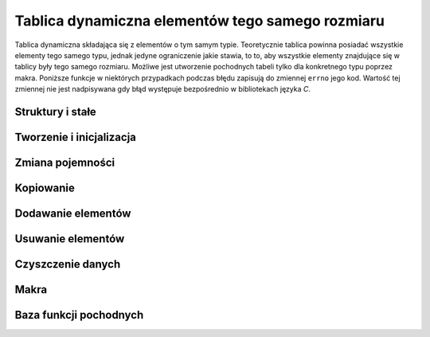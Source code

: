 
Tablica dynamiczna elementów tego samego rozmiaru
=========================================================

Tablica dynamiczna składająca się z elementów o tym samym typie.
Teoretycznie tablica powinna posiadać wszystkie elementy tego samego typu, jednak jedyne ograniczenie jakie
stawia, to to, aby wszystkie elementy znajdujące się w tablicy były tego samego rozmiaru.
Możliwe jest utworzenie pochodnych tabeli tylko dla konkretnego typu poprzez makra.
Poniższe funkcje w niektórych przypadkach podczas błędu zapisują do zmiennej ``errno`` jego kod.
Wartość tej zmiennej nie jest nadpisywana gdy błąd występuje bezpośrednio w bibliotekach języka *C*.

Struktury i stałe
---------------------------------------------------------

.. c:type:: MS_ARRAY

    Struktura tablicy dynamicznej do której odwołują się wszystkie funkcje w module.
    Każde wywołanie funkcji tworzącej tablicę musi być zakończone wywołaniem funkcji zwalniającej
    zasoby przydzielone dla obiektu, aby zapobiec wyciekom pamięci.
    Dzieje się tak głównie dlatego, że dla pola :c:member:`MS_ARRAY.Items`, które w przypadku błędu
    powinno mieć zawsze wartość *NULL*, przydzielana jest dynamicznie pamięć podczas tworzenia tablicy,
    lub zmiany jej pojemności w przypadku przekroczenia aktualnej.
    Szczegóły na temat struktury znajdują się w opisach poszczególnych pól.

    Wartości domyślne pól struktury ustawiane podczas tworzenia tablicy:

    ===================== ==========================================
    Pole                  Wartość domyślna
    ===================== ==========================================
    Capacity              parametr
    ItemSize              parametr
    Length                0
    Factor                2.f
    Destroy               automatycznie
    Items                 wskaźnik
    Increator             :c:member:`MSS_ARRAYFUNCTIONS.IncMultiply`
    ===================== ==========================================

    .. c:member:: size_t Capacity

        Pojemność tablicy.
        Po przekroczeniu lub wyrównaniu ilości elementów z tą wartością, podczas dodawania elementu,
        następuje przydzielenie większej ilości miejsca w tablicy dla nowych elementów, o wartości obliczanej
        zgodnie z ustawioną funkcją *inkreatora*.
        Wartość ta nie powinna być zmieniana samodzielnie, gdyż może to prowadzić do błędów naruszenia ochrony pamięci
        podczas dodawania elementów oraz w czasie kopiowania tablicy.

        .. highlight:: c

        Przykład automatycznej zmiany pojemności::

            int list[] = { 0, 1, 2 };
            MS_ARRAY array = ms_array_mreturn( sizeof(int), 2 );

            array.Factor = 2.f;
            array.Increator = MSC_ArrayFunctions.IncAdd;

            ms_array_mpush( &array, &list[0] );
            ms_array_mpush( &array, &list[1] );
            printf( "L:%d -> C:%d\n", array.Length, array.Capacity );
            ms_array_mpush( &array, &list[2] );
            printf( "L:%d -> C:%d\n", array.Length, array.Capacity );

            ms_array_free( &array );

    .. c:member:: size_t ItemSize

        Rozmiar pojedynczego elementu.
        Dodawanie elementu przez wskaźnik opiera się na założeniu że każdy element musi mieć taki sam rozmiar.
        Generalnie tablica taka jest tablicą zawierającą elementy tego samego typu.
        Wartość ta nie powinna być zmieniana samodzielnie, gdyż może to prowadzić do błędów naruszenia ochrony pamięci
        nie tylko podczas dodawania czy usuwania poszczególnych elementów, ale również podczas kopiowania tablicy.

    .. c:member:: size_t Length

        Ilość elementów w tablicy.
        Wartość ta reprezentuje aktualną długość tablicy i jest porównywana z pojemnością podczas dodawania elementów.
        Jej zmniejszenie spowoduje obcięcie ilości elementów od końca, zwiększenie zaś zebranie śmieci.
        Ustawienie długości tablicy poza pojemność może prowadzić do błędów naruszenia ochrony pamięci.
        Technika samodzielnej zmiany długości może być przydatna podczas przydzielenia pamięci na elementy przechowywane
        bezpośrednio w tablicy.

        .. highlight:: c

        Przykład samodzielnej zmiany długości::

            struct SAMPLE {
                int x, y, z;
            };

            struct SAMPLE *ptr;
            size_t iter;
            MS_ARRAY array = ms_array_mreturn( sizeof(struct SAMPLE), 4 );

            array.Length = 4;
            ptr = (struct SAMPLE*)array.Items;

            for( iter = 0; iter < array.Length; ++iter )
                ptr[iter].x = iter,
                ptr[iter].y = iter + 1,
                ptr[iter].z = iter + 2;
            
            for( iter = 0; iter < array.Length; ++iter )
                printf( "x:%d -> y:%d -> z:%d\n", ptr[iter].x, ptr[iter].y, ptr[iter].z );

            ms_array_free( &array );

    .. c:member:: float Factor

        Mnożnik kontrolujący powiększenie pojemności tablicy.
        Zastosowanie mnożnika jak i również przyjmowane przez niego wartości, są uzależnione od aktualnie
        ustawionej funkcji zwiększającej pojemność tablicy, do której wartość ta jest zawsze przekazywana.
        Ustawienie złej wartości może spowodować złe obliczenia nowej pojemności.
        Zastosowania mnożnika można znaleźć w opisach pól struktury :c:type:`MSS_ARRAYFUNCTIONS`.

        .. highlight:: c

        Przykład używania mnożnika::

            int list[] = { 0, 1, 2, 4 };
            MS_ARRAY array = ms_array_mreturn( sizeof(int), 1 );

            /* funkcja potęgowa */
            array.Factor = 1.1f;
            array.Increator = MSC_ArrayFunctions.IncPower;

            ms_array_mpush( &array, &list[0] );
            /* tutaj zadziała, 1^1.1 to dalej 1
               L == P, więc do pojemności dodawana jest wartość 1 */
            ms_array_mpush( &array, &list[1] );
            printf( "L:%d -> C:%d\n", array.Length, array.Capacity );

            array.Factor = 5.8f;
            /* tutaj zadziała, 2^5.8 to ~55.72, zaokrąglanie w dół, 55 */
            ms_array_mpush( &array, &list[2] );
            printf( "L:%d -> C:%d\n", array.Length, array.Capacity );

            ms_array_free( &array );

    .. c:member:: bool Destroy

        Informacja o tym, czy wszystko ma zostać zniszczone, wykorzystywana tylko i wyłącznie w funkcji
        :c:func:`ms_array_free` odpowiedzialnej za zwalnianie przydzielonych zasobów przeznaczonych na tablicę.
        Wartość ustawiana jest na ``TRUE`` tylko i wyłącznie w funkcjach zwracających wskaźnik do nowej tablicy.
        O ile wszystko to dzieje się automatycznie, o tyle samodzielna zmiana tej wartości może prowadzić
        zarówno do ochrony naruszenia jak i wycieków pamięci.

    .. c:member:: void** Items

        Elementy tablicy.
        W zależności od implementacji pochodnej struktury tablicy i wartościami przechowywanymi w niej, przed
        pobraniem elementu należy rzutować go do odpowiedniego typu.
        Pojedynczy element można szybko pobrać za pomocą jednego z wbudowanych makr, :c:macro:`ms_array_mget`
        lub :c:macro:`ms_array_mgetl`.
        W przypadku większej liczby elementów lub nawet całego zbioru, warto przypisać wszystkie do osobnej
        zmiennej, iterując po niej w pętli.

        .. highlight:: c

        Dwie techniki prostego pobierania zmiennych z tablicy::

            int list[] = { 0, 1, 2, 3, 4, 5, 6, 7, 8, 9 };
            int *elem;
            size_t iter;
            MS_ARRAY array = ms_array_mreturn( sizeof(int), 10 );

            /* dodaj wartości */
            ms_array_tpush( &array, list, 10 );

            /* pierwszy sposób */
            elem = (int*)array.Items;
            for( iter = 0; iter < array.Length; ++iter )
                printf( "%d ", elem[iter] );

            fputs( "\n", stdout );

            /* drugi sposób - spowoduje zmianę pierwszego elementu tablicy */
            for( iter = 0; iter < array.Length; ++iter )
                *elem = ms_array_mgetl( array, int, iter ),
                printf( "%d ", *elem );

    .. c:member:: size_t Increator(size_t capacity, float factor)

        Funkcja zwiększająca pojemność tablicy, używana podczas przydzielania pamięci dla jej nowych elementów.
        Różne funkcje dają różne wyniki. Dzięki temu polu można przypisać własną funkcję obliczającą nową ilość
        potrzebnej pamięci. Zwracaną wartość można modyfikować, zmieniając zawartość pola :c:member:`MS_ARRAY.Factor`.
        Wszystkie wskaźniki wbudowanych funkcji inkreatora znajdują się w stałej :c:data:`MSC_ArrayFunctions`,
        rozpoczynają się od przedrostka *Inc* oraz zawsze zaokrąglają wynik w dół.

        Zestawienie wbudowanych funkcji inkreatora i ich wyniki przy takich samych parametrach:

        ===================== =========== =========== ============
        Funkcja inkreatora    Pojemność   Mnożnik     Wynik
        ===================== =========== =========== ============
        IncAdd                3           4.5         7
        IncMultiply           3           4.5         13
        IncPower              3           4.5         140
        ===================== =========== =========== ============

        :param size_t capacity: Aktualna pojemność tablicy.
        :param float factor: Liczba traktowana jako mnożnik pojemności.
        :return: Nową pojemność tablicy przekazywaną do przydzielenia.
        :rtype: size_t

.. c:type:: MSS_ARRAYFUNCTIONS

    Struktura zawiera pola posiadające wskaźniki do wbudowanych funkcji modułu.
    Aktualnie wszystkie funkcje wykorzystywane są tylko do powiększania pojemności tablicy.
    Zmienna ``factor`` w argumentach funkcji może być zarówno dodatnia jak i ujemna, jednak wynik
    końcowy teoretycznie nie może być mniejszy niż wprowadzony do funkcji w zmiennej ``capacity``.
    W praktyce jednak, w przypadku gdy wynik końcowy będzie mniejszy, nowa pojemność tablicy zostanie
    ustawiona jako ``capacity + 1``. Wszystkie funkcje wbudowane pozwalające zwiększyć pojemność
    tablicy, zaokrąglają zwracany wynik zawsze w dół.

    .. c:member:: size_t IncMultiply(size_t capacity, float factor)

        Modyfikuje wartość zmiennej ``capacity``, mnożąc ją ze zmienną ``factor``.

        :param size_t capacity: Aktualna pojemność tablicy.
        :param float factor: Dodatkowy współczynnik do obliczeń.
        :return: Nową pojemność tablicy przekazywaną do przydzielenia pamięci.
        :rtype: size_t

    .. c:member:: size_t IncAdd(size_t capacity, float factor)

        Modyfikuje wartość zmiennej ``capacity``, dodając do niej wartość zmiennej ``factor``.

        :param size_t capacity: Aktualna pojemność tablicy.
        :param float factor: Liczba o którą pojemność zostanie powiększona.
        :return: Nową pojemność tablicy przekazywaną do przydzielenia pamięci.
        :rtype: size_t

    .. c:member:: size_t IncPower(size_t c, float f)

        Modyfikuje wartość zmiennej ``capacity``, podnosząc ją do potęgi wartości zmiennej ``factor``.

        :param size_t capacity: Aktualna pojemność tablicy, traktowana jako podstawa potęgi.
        :param float factor: Liczba traktowana jako wykładnik potęgi.
        :return: Nową pojemność tablicy przekazywaną do przydzielenia pamięci.
        :rtype: size_t

.. c:var:: MSS_ARRAYFUNCTIONS MSC_ArrayFunctions

    Stała przechowująca wskaźniki do wbudowanych funkcji modułu pozwalających na zmianę pojemności tablicy.
    Funkcję obliczającą nową pojemność tablicy można zmienić, przypisując do pola :c:member:`MS_ARRAY.Increator`
    jedną z funkcji podanych w strukturze rozpoczynających się od przedrostka *Inc*. Wszystkie funkcje opisane
    są w polach struktury :c:type:`MSS_ARRAYFUNCTIONS`.

Tworzenie i inicjalizacja
---------------------------------------------------------

.. c:function:: void* ms_array_alloc( size_t size, size_t capacity )

    Tworzy nową tablicę oraz rezerwuje początkowe miejsce na dane.
    W odróżnieniu od inicjalizacji, funkcja zwraca wskaźnik do utworzonej tablicy.
    W przypadku błędu podczas tworzenia, funkcja zwraca wartość *NULL*.
    Funkcja jako jedna z nielicznych ustawia wartość pola :c:member:`MS_ARRAY.Destroy` na wartość ``TRUE``.
    Przydzieloną pamięć na tablicę zawsze należy zwalniać, co umożliwia funkcja :c:func:`ms_array_free`.

    .. highlight:: c

    Przykład użycia funkcji::

        MS_ARRAY *array = NULL;

        array = ms_array_alloc( sizeof(int), 100 );
        if( array == NULL ) 
            printf( "Wystąpił błąd podczas tworzenia tablicy: %d\n", errno );
        else
            printf( "Zarezerwowano pamięć na %d elementów.\n", array->Capacity );

        ms_array_free( array );
        array = NULL;

    :param size_t size: Rozmiar pojedynczego elementu przechowywanego w tablicy.
    :param size_t capacity: Początkowa ilość zarezerwowanego miejsca na elementy tablicy.
    :return: Wskaźnik do utworzonej tablicy lub *NULL* w przypadku błedu.
    :rtype:  void*

.. c:function:: int ms_array_init( void *aptr, size_t size, size_t capacity )

    Inicjalizuje istniejącą tablicę i rezerwuje początkowe miejsce na dane.
    Funkcja w przypadku wystąpienia błędu zwraca jego kod, w przeciwnym wypadku zwraca wartość `MSEC_OK`.
    Utworzoną w taki sposób tablicę zawsze należy zwalniać, co umożliwia funkcja :c:func:`ms_array_free`.

    .. highlight:: c

    Przykład użycia funkcji::

        MS_ARRAY array;
        int ercode;

        if( (ercode = ms_array_init(&array, sizeof(int), 100)) )
            printf( "Wystąpił bład podczas tworzenia tablicy o kodzie: %d\n", errno );
        else
            printf( "Zarezerwowano pamięć na %d elementów.\n", array->Capacity );

        ms_array_free( &array );
        array = NULL;

    :param void* aptr: Wskaźnik do zadeklarowanej wcześniej tablicy.
    :param size_t size: Rozmiar pojedynczego elementu przechowywanego w tablicy.
    :param size_t capacity: Początkowa ilość zarezerwowanego miejsca na elementy tablicy.
    :return: Kod błędu lub wartość ``MSEC_OK``.
    :rtype: int

.. mreturn -> memory return
.. c:function:: MS_ARRAY ms_array_mreturn( size_t size, size_t capacity )

    Tworzy tablicę lokalną oraz rezerwuje początkowe miejsce na dane.
    Odmiana tej funkcji pozwala na ustawienie rozmiaru pojedynczego elementu.
    Zaraz po utworzeniu warto sprawdzić, czy pole :c:member:`MS_ARRAY.Items`, nie jest równe *NULL*.
    Utworzona w ten sposób tablica nadal wymaga zwolnienia pamięci poprzez wywołanie funkcji
    :c:func:`ms_array_free`.

    .. highlight:: c

    Przykład użycia funkcji::

        MS_ARRAY array = ms_array_mreturn( sizeof(int), 100 );
        
        if( array.Items == NULL )
            printf( "Wystąpił błąd podczas tworzenia tablicy: %d\n", errno );
        else
            printf( "Zarezerwowano pamięć na %d elementów.\n", array->Capacity );

        ms_array_free( &array );

    :param size_t size: Rozmiar pojedynczego elementu przechowywanego w tablicy.
    :param size_t capacity: Początkowa ilość zarezerwowanego miejsca na elementy tablicy.
    :return: Utworzoną tablicę lokalną.
    :rtype: MS_ARRAY

Zmiana pojemności
---------------------------------------------------------

.. c:function:: int ms_array_realloc( void* aptr, size_t capacity )

    Zmniejsza lub zwiększa pojemność tablicy.
    Funkcja posiada dwa tryby działania - zwiększanie automatyczne lub zmiana pojemności do konkretnej wartości.
    Automatyczne zwiększanie można uzyskać poprzez podanie w miejsce zmiennej ``capacity`` wartości 0.
    W takim przypadku do obliczania nowej pojemności używany jest *inkreator* zdefiniowany w tablicy.
    Gdy tablica nie posiada przypisanego *inkreatora*, funkcja zwróci błąd o kodzie ``MSEC_INVALID_ARGUMENT``.
    Wyjście *inkreatora* jest sprawdzane i w przypadku gdy wartość jest mniejsza lub równa ilości elementów,
    do aktualnej pojemności dodawana jest wartość 1.
    Drugi tryb zaczyna działać gdy w miejsce zmiennej ``capacity`` podana zostanie liczba inna niż 0.
    W przypadku gdy liczba ta jest mniejsza niż wartość pola :c:member:`MS_ARRAY.Length`, zwracany jest błąd
    o kodzie ``MSEC_DATA_OVERFLOW``. Tak więc pojemność w tym trybie może być zwiększana lub zmniejszana,
    jedynym ograniczeniem jest to, że musi być większa lub równa ilości elementów w tablicy.

    .. highlight:: c

    Przykład użycia funkcji::

        MS_ARRAY array = ms_array_mreturn( sizeof(int), 3 );
        int ercode;
        
        array.Increator = MSC_ArrayFunctions.IncPower;
        array.Factor = 2.57f;

        /* 3^2.5 = ~16.83 co daje po zaokrągleniu 16 */
        if( (ercode = ms_array_realloc(&array, 0)) )
            printf( "Wystąpił błąd podczas zmiany pojemności tablicy: %d\n", ercode );
        printf( "Nowa pojemność tablicy: %d\n", array.Capacity );

        /* zmiana pojemności tablicy do podanej wartości */
        if( (ercode = ms_array_realloc(&array, 30)) )
            printf( "Wystąpił bład podczas zmiany pojemności tablicy: %d\n", ercode );
        printf( "Nowa pojemność tablicy: %d\n", array.Capacity );

        /* spodziewany błąd, brak inkreatora */
        array.Increator = NULL;
        if( (ercode = ms_array_realloc(&array, 0)) == MSEC_INVALID_ARGUMENT )
            printf( "Tablica nie ma przypisanego inkreatora!\n" );

        ms_array_free( &array );

    :param void* aptr: Wskaźnik tablicy przeznaczonej do zmiany pojemności.
    :param size_t capacity: Nowa pojemność tablicy lub 0 w przypadku przydziału automatycznego.
    :return: Kod błędu lub wartość ``MSEC_OK``.
    :rtype: int

.. c:function:: int ms_array_min_realloc( void* aptr, size_t min )

    Zwiększa pojemność tablicy do co najmniej podanej wartości w parametrze ``min``.
    Podanie wartości mniejszej niż aktualna pojemność nie kończy się błędem, ale również nie zmienia
    pojemności całej tablicy, ponieważ wartość minimalna została już osiągnięta.
    Funkcja wywołuje *inkreatora* dopóty, dopóki wartość przez niego zwracana nie będzie większa lub
    równa wartości pola :c:member:`MS_ARRAY.Capacity`. W przypadku gdy pole *inkreatora* będzie równe
    wartości *NULL*, jako nowa pojemność przyjęta zostanie wartość minimalna, podana w parametrze ``min``.
    Funkcja szczególnie przydatna w trakcie wstawiania tablic, gdzie za jednym razem przydzielana jest
    odpowiednia ilość pamięci, pozwalająca na dodanie wszystkich elementów.

    .. highlight:: c

    Przykład użycia funkcji::

        MS_ARRAY array = ms_array_mreturn( sizeof(int), 2 );
        int ercode;

        array.Factor = 1.5f;
        array.Increator = MSC_ArrayFunctions.IncPower;

        /* 3^1.5 ~= 5, 5^1.5 ~= 11, 11^1.5 ~= 36 -> STOP
           wartość minimalna (20) została osiągnięta */
        if( (ercode = ms_array_min_realloc(&array, 20)) )
            printf( "Wystąpił bład podczas zmiany pojemności tablicy: %d\n", ercode );
        printf( "Nowa pojemność tablicy: %d\n", array.Capacity );

        // dokładne zwiększanie, powinna być osiągnięta tylko wartość minimalna
        array.Increator = NULL;
        if( (ercode = ms_array_min_realloc(&array, 256)) )
            printf( "Wystąpił bład podczas zmiany pojemności tablicy: %d\n", ercode );
        printf( "Nowa pojemność tablicy: %d\n", array.Capacity );

        ms_array_free( &array );

    :param void* aptr: Wskaźnik tablicy przeznaczonej do zmiany pojemności.
    :param size_t min: Minimalna wartość do której zwiększona zostanie pojemność tablicy.
    :return: Kod błędu lub wartość ``MSEC_OK``.
    :rtype: int

Kopiowanie
---------------------------------------------------------

.. c:function:: int ms_array_copy( void* asrc, void* adst )

    Kopiuje całą tablicę do drugiej tablicy.
    Druga tablica musi istnieć i nie może być zaincjalizowana.
    W przypadku gdy do parametru ``adst`` podany zostanie wskaźnik zawierający już istniejącą tablicę,
    wszystkie dane zostaną nadpisane, co może się wiązać z wyciekiem pamięci.
    Dlatego przed przekazaniem istniejącej i utworzonej lub zainicjalizowanej wcześniej tablicy do parametru
    ``adst``, należy ją wyczyścić używając funkcji :c:func:`ms_array_clean`.
    Funkcja nie może sama czyścić tablicy, gdyż podanie zadeklarowanej tablicy może skończyć się naruszeniem
    ochrony pamięci w przypadku gdy jej zawartość nie zostanie wyzerowana.
    Należy również brać pod uwagę to, iż samo zerowanie nie urchoni całkowicie przed błędem naruszenia
    ochrony pamięci, gdyż w niektórych przypadkach wartość *NULL* nie zawsze posiada wszystkie bity równe 0.
    W przypadku gdy elementy są wskaźnikami do struktur lub innych danych, dane te nie są kopiowane.
    Pamięć po tablicy do której dane będą kopiowane należy zwolnić funkcją :c:func:`ms_array_free`.

    .. highlight:: c

    Przykład użycia funkcji::

        MS_ARRAY array1 = ms_array_mreturn( sizeof(int), 20 );
        MS_ARRAY array2 = ms_array_mreturn( sizeof(int), 10 );
        MS_ARRAY array3;
        int ercode;

        if( (ercode = ms_array_copy(&array2, &array3)) )
            printf( "Błąd kopiowania tablicy o kodzie: %d\n", ercode );
        ms_array_clean( &array2 );
        if( (ercode = ms_array_copy(&array1, &array2) )
            printf( "Błąd kopiowania tablicy o kodzie: %d\n", ercode );

        ms_array_free( &array1 );
        ms_array_free( &array2 );
        ms_array_free( &array3 );

    :param void* asrc: Kopiowana tablica.
    :param void* adst: Tablica do której dane będą kopiowane.
    :return: Kod błedu lub wartość ``MSEC_OK``.
    :rtype: int

.. c:function:: void* ms_array_copy_alloc( void* aptr )

    Tworzy nową tablicę i kopiuje do niej dane z tablicy podanej w parametrze.
    W przypadku gdy elementy są wskaźnikami do struktur lub innych danych, dane te nie są kopiowane.
    Funkcja jako jedna z nielicznych ustawia wartość pola :c:member:`MS_ARRAY.Destroy` na wartość ``TRUE``.
    Utworzoną kopię po zakończeniu operacji z nią związanych należy zwolnić funkcją :c:func:`ms_array_free`.

    .. highlight:: c

    Przykład użycia funkcji::

        MS_ARRAY array1 = ms_array_mreturn( sizeof(int), 20 );
        MS_ARRAY *array2;

        if( !(array2 = ms_array_copy_alloc(array1)) )
            printf( "Błąd kopiowania tablicy o kodzie: %d\n", errno );

        ms_array_free( &array1 );
        ms_array_free( array2 );

    :param void* aptr: Kopiowana tablica.
    :return: Utworzoną kopię tablicy podanej w parametrze lub *NULL*.
    :rtype: void*

Dodawanie elementów
---------------------------------------------------------

.. mpush -> memory push
.. c:function:: int ms_array_mpush( void* aptr, void* item )

    Dodaje element przekazany przez wskaźnik na sam koniec tablicy.
    Element jest kopiowany wprost do tablicy z zachowaniem rozmiaru z pola :c:member:`MS_ARRAY.ItemSize`.
    Z tego powodu element przekazany przez referencję lub element na który wskazuje zmienna, musi mieć taki
    sam typ lub taki sam rozmiar jak rozmiar zadeklarowany podczas tworzenia tablicy.
    W przeciwnym wypadku skopiowana zostanie tylko część lub nadmiar danych, co może powodować naruszenie
    ochrony pamięci.

    .. highlight:: c

    Przykład użycia funkcji::

        int list[] = { 0, 1, 2 };
        MS_ARRAY array = ms_array_mreturn( sizeof(int), 3 );
        int *elems;

        ms_array_mpush( &array, &list[0] );
        ms_array_mpush( &array, &list[1] );
        ms_array_mpush( &array, &list[2] );
        
        elems = (int*)array.Items;

        printf( "1:%d => 2:%d => 3:%d\n", elems[0], elems[1], elems[2] );

        ms_array_free( &array );

    :param void* aptr: Wskaźnik tablicy do której ma zostać dodany element.
    :param void* item: Element do dodania na koniec tablicy.
    :return: Kod błędu lub ``MSEC_OK``.
    :rtype: int

.. minsert -> memory insert
.. c:function:: int ms_array_minsert( void* aptr, size_t index, void* item )

    Dodaje element przekazany przez wskaźnik do tablicy we wskazane miejsce.
    Zasada działania funkcji jest taka sama jak w przypadku funkcji :c:func:`ms_array_push` z tą różnicą,
    że element wstawiany jest miejsce wskazane przez parametr a nie zawsze na końcu.
    Kopiowanie elementu w miejsce inne niż sam koniec tablicy wiąże się z przeniesieniem wszystkich danych
    występujących powyżej indeksu do którego skopiowany zostanie element.

    .. highlight:: c

    Przykład użycia funkcji::

        int list[] = { 0, 1, 2 };
        MS_ARRAY array = ms_array_mreturn( sizeof(int), 3 );
        int *elems;

        ms_array_minsert( &array, 0, &list[0] );
        ms_array_minsert( &array, 0, &list[1] );
        ms_array_minsert( &array, 1, &list[2] );
        
        elems = (int*)array.Items;

        printf( "1:%d => 2:%d => 3:%d\n", elems[0], elems[1], elems[2] );

        ms_array_free( &array );

    :param void* aptr: Wskaźnik tablicy do której ma zostać dodany element.
    :param size_t index: Indeks do którego zostanie skopiowany element.
    :param void* item: Element do dodania na koniec tablicy.
    :return: Kod błędu lub ``MSEC_OK``.
    :rtype: int

.. apushr -> array push range
.. c:function:: int ms_array_apush_slice( void* aptrt, void* aptrf, size_t offset, size_t count )

.. ainsertr -> array insert range
.. c:function:: int ms_array_ainsert_slice( void* aptrt, size_t index, void* aptrf, size_t offset, size_t count )

.. tpush -> table push
.. c:function:: int ms_array_tpush( void* aptr, void* tab, size_t size )

    Dodaje elementy przekazane w parametrze na sam koniec tablicy.
    Elementy muszą być zapisane w tablicy statycznej - standardowej tablicy języka *C*.
    Kopiowanie elementów działa na takiej samej zasadzie jak w przypadku funkcji :c:func:`ms_array_mpush`
    z tą różnicą że zamiast jednego elementu, na sam koniec tablicy dodawane jest ich kilka.
    Przekazanie rozmiaru przewyższającego ilość elementów w tablicy może spowodować naruszenie ochrony
    pamięci. Przekazanie mniejszego rozmiaru może w prosty sposób ograniczyć ilość dodawanych elementów.
    Dzięki temu można tworzyć zakres wraz z modyfikacją pierwszego kopiowanego elementu tablicy.

    .. highlight:: c

    Przykład użycia funkcji::

        int list[] = { 0, 1, 2, 3, 4, 5, 6, 7, 8, 9 };
        MS_ARRAY array = ms_array_mreturn( sizeof(int), 10 );
        int *elems, ercode;
        size_t iter;

        if( (ercode = ms_array_tpush(&array, list, 10)) )
            printf( "Wystąpił błąd podczas dodawania elementów: %d\n", ercode );
        /* dodaje elementy od indeksu 3 do (3 + 5 = 8) */
        if( (ercode = ms_array_tpush(&array, &list[3], 5)) )
            printf( "Wystąpił błąd podczas dodawania elementów: %d\n", ercode );
        
        elems = (int*)array.Items;
        for( iter = 0; iter < array->Length; ++iter )
            printf( "> %d\n", elems[iter] );

        ms_array_free( &array );

    :param void* aptr: Wskaźnik tablicy do której ma zostać dodany element.
    :param void* tab: Elementy przechowywane w standardowej tablicy do dodania.
    :param size_t size: Ilość elementów do dodania.
    :return: Kod błędu lub ``MSEC_OK``.
    :rtype: int

.. tinsert -> table insert
.. c:function:: int ms_array_tinsert( void* aptr, size_t index, void* tab, size_t size )

    Dodaje elementy przekazane w parametrze w wybrane miejsce.
    Kopiowanie elementów działa na takiej samej zasadzie jak w przypadku funkcji :c:func:`ms_array_tpush`
    z tą różnicą że elementy wstawiane są kolejno we wskazane miejsce, a nie na końcu.
    Kopiowanie elementów w miejsce inne niż sam koniec tablicy wiąże się z przeniesieniem wszystkich danych
    występujących powyżej indeksu do którego kopiowane będą elementy.
    Wszystkie kopiowane elementy będą okupowały indeksy od ``index`` do ``index + size``.

    .. highlight:: c

    Przykład użycia funkcji::

        int list[] = { 0, 1, 2, 3, 4, 5, 6, 7, 8, 9 };
        MS_ARRAY array = ms_array_mreturn( sizeof(int), 10 );
        int *elems, ercode;
        size_t iter;

        if( (ercode = ms_array_tinsert(&array, 0, list, 10)) )
            printf( "Wystąpił błąd podczas dodawania elementów: %d\n", ercode );
        /* dodaje elementy od indeksu 3 do (3 + 5 = 8) w środek tablicy */
        if( (ercode = ms_array_tinsert(&array, 5, &list[3], 5)) )
            printf( "Wystąpił błąd podczas dodawania elementów: %d\n", ercode );

        elems = (int*)array.Items;
        for( iter = 0; iter < array->Length; ++iter )
            printf( "> %d\n", elems[iter] );

        ms_array_free( &array );

    :param void* aptr: Wskaźnik tablicy do której ma zostać dodany element.
    :param size_t index: Indeks początkowy od którego wstawiane bedą elementy z tablicy.
    :param void* tab: Elementy przechowywane w standardowej tablicy do dodania.
    :param size_t size: Ilość elementów do dodania.
    :return: Kod błędu lub ``MSEC_OK``.
    :rtype: int

Usuwanie elementów
---------------------------------------------------------

.. mpop -> memory pop
.. c:function:: void* ms_array_mpop( void* aptr )

    Usuwa ostatni element z tablicy i zwraca wskaźnik do jego kopii.
    Przed usunięciem tworzona jest kopia elementu do zwrócenia.
    Zasoby po zwróconym w ten sposób elemencie należy później zwolnić funkcją :c:func:`free`,
    aby zapobiec wyciekom pamięci.
    W przypadku błędu podczas ściągania elementu funkcja zwraca wartość *NULL*.

    .. highlight:: c

    Przykład ściągania ostatniego elementu z tablicy::

        int list[] = { 0, 1, 2, 3, 4, 5, 6, 7, 8, 9 };
        MS_ARRAY array = ms_array_mreturn( sizeof(int), 10 );
        int *elem;

        ms_array_tpush( &array, list, 10 );
        while( (elem = ms_array_mpop(&array)) )
            printf( "> %d\n", *elem ),
            free( elem );
        printf( "L:%d\n", array.Length );

        ms_array_free( &array );

    :param void* aptr: Wskaźnik do tablicy z której element ma zostać usunięty.
    :return: Wskaźnik do kopii usuwanego elementu.
    :rtype: void*

.. nrpop -> no return pop
.. c:function:: void ms_array_nrpop( void* aptr )

    Usuwa ostatni element z tablicy.
    Funkcja nie zwraca elementu w odróżnieniu od funkcji :c:func:`ms_array_mpop`.

    .. highlight:: c

    Przykład użycia funkcji::

        int list[] = { 0, 1, 2, 3, 4, 5, 6, 7, 8, 9 };
        MS_ARRAY array = ms_array_mreturn( sizeof(int), 10 );

        ms_array_tpush( &array, list, 10 );
        while( array.Length )
            ms_array_nrpop( &array );
        printf( "L:%d\n", array.Length );

        ms_array_free( &array );

    :param void* aptr: Wskaźnik do tablicy z której element ma zostać usunięty.
    :rtype: void

.. c:function:: void ms_array_remove( void* aptr, size_t index )

    Usuwa element o podanym indeksie z tablicy.
    Funkcja przesuwa wszystkie elementy znajdujące się za indeksem zaraz po usunięciu elementu
    w przypadku gdy indeks będzie mniejszy niż wartość :c:member:`MS_ARRAY.Length` pomniejszona o jeden.

    .. highlight:: c

    Przykład użycia funkcji::

        int list[] = { 0, 1, 2, 3, 4, 5, 6, 7, 8, 9 };
        MS_ARRAY array = ms_array_mreturn( sizeof(int), 10 );
        size_t iter;
        int *elems;

        ms_array_tpush( &array, list, 10 );
        ms_array_remove( &array, 2 ); /* usuwa 2 */
        ms_array_remove( &array, 4 ); /* usuwa 5 */
        ms_array_remove( &array, 6 ); /* usuwa 8 */

        elems = (int*)array.Items;
        for( iter = 0; iter < array.Length; ++iter )
            printf( "> %d\n", elems[iter] );

        ms_array_free( &array );

    :param void* aptr: Wskaźnik do tablicy z której element ma zostać usunięty.
    :param size_t index: Indeks elementu do usunięcia.
    :rtype: void

Czyszczenie danych
---------------------------------------------------------

.. c:function:: void ms_array_clear( void* aptr )

    Czyści tablicę usuwając jej wszystkie elementy.
    Funkcja nie zwalnia pamięci po elementach i nie zmniejsza jej.

    .. highlight:: c

    Przykład użycia funkcji::

        int list[] = { 0, 1, 2, 3, 4, 5, 6, 7, 8, 9 };
        MS_ARRAY array = ms_array_mreturn( sizeof(int), 10 );

        ms_array_tpush( &array, list, 10 );
        printf( "Ilość elementów: %d, pojemność: %d\n", array.Length, array.Capacity );
        ms_array_clear( &array );
        printf( "Ilość elementów: %d, pojemność: %d\n", array.Length, array.Capacity );

        ms_array_free( &array );

    :param void* aptr: Wskaźnik do tablicy przeznaczonej do wyczyszczenia.
    :rtype: void

.. c:function:: void ms_array_clean( void* aptr )

    Czyści tablicę zwalniając zasoby przydzielone dla elementów.
    Po takiej operacji tablica wymaga ponownej inicjalizacji.

    .. highlight:: c

    Przykład użycia funkcji::

        MS_ARRAY array1 = ms_array_mreturn( sizeof(int), 20 );
        MS_ARRAY array2 = ms_array_mreturn( sizeof(int), 10 );

        ms_array_clean( &array2 );
        ms_array_copy( &array1, &array2 );

        ms_array_free( &array1 );
        ms_array_free( &array2 );

    :param void* aptr: Wskaźnik do tablicy przeznaczonej do wyczyszczenia.
    :rtype: void

.. c:function:: void ms_array_free( void* aptr )

    Zwalnia zasoby przydzielone zarówno do tablicy jak i jej elementów.

    .. highlight:: c

    Przykład użycia funkcji::

        MS_ARRAY array = ms_array_mreturn( sizeof(int), 10 );
        ms_array_free( &array );

    :param void* aptr: Wskaźnik do tablicy przeznaczonej do usunięcia.
    :rtype: void

Makra
---------------------------------------------------------

.. c:macro:: type ms_array_mget(void* array, type type, size_t index)

    Pobiera element z tablicy o podanym typie i indeksie.
    Makro rzutuje elementy tablicy do typu podanego w parametrze i zwraca wartość znajdującą
    się na podanym indeksie. Zalecane rzutowanie bezpośrednie do zmiennej w przypadku
    pobierania większej ilości elementów.
    Makro działa na zmiennej zawierającej wskaźnik do tablicy.

    .. highlight:: c

    Przykład użycia makra::

        int list[] = { 0, 1, 2, 3, 4, 5, 6, 7, 8, 9 };
        MS_ARRAY *array = ms_array_alloc( sizeof(int), 10 );
        int elem;

        ms_array_tpush( array, list, 10 );

        for( iter = 0; iter < array.Length; ++iter )
            elem = ms_array_mget( array, int, iter ),
            printf( "%d ", *elem );

        ms_array_free( array );

    :param void* array: Wskaźnik do tablicy z której dane będą pobierane.
    :param type type: Typ pobieranego elementu.
    :param size_t index: Indeks elementu do pobrania.
    :return: Element pobrany z tablicy o typie podanym w parametrze.
    :rtype: type

.. c:macro:: type ms_array_mgetl(local array, type type, size_t index)

    Pobiera element z tablicy o podanym typie i indeksie.
    Makro rzutuje elementy tablicy do typu podanego w parametrze i zwraca wartość znajdującą
    się na podanym indeksie. Zalecane rzutowanie bezpośrednie do zmiennej w przypadku
    pobierania większej ilości elementów.
    Makro działa na zmiennej lokalnej tablicy.

    .. highlight:: c

    Przykład użycia makra::

        int list[] = { 0, 1, 2, 3, 4, 5, 6, 7, 8, 9 };
        MS_ARRAY array = ms_array_mreturn( sizeof(int), 10 );
        int elem;

        ms_array_tpush( &array, list, 10 );

        for( iter = 0; iter < array.Length; ++iter )
            elem = ms_array_mgetl( array, int, iter ),
            printf( "%d ", *elem );

        ms_array_free( &array );

    :param local array: Tablica z której dane będą pobierane.
    :param type type: Typ pobieranego elementu.
    :param size_t index: Indeks elementu do pobrania.
    :return: Element pobrany z tablicy o typie podanym w parametrze.
    :rtype: type

.. salloc -> sizeof alloc
.. c:macro:: void* ms_array_salloc(type type, size_t capacity)

    Makro służące do tworzenia tablicy, skracające wywołanie o operator ``sizeof``.
    Uruchamia funkcję :c:func:`ms_array_alloc`.

    .. highlight:: c

    Przykład użycia makra::

        MS_ARRAY *array = ms_array_salloc( int, 100 );
        ms_array_free( array );

    :param type type: Typ elementów przechowywanych w tablicy.
    :param size_t capacity: Początkowa ilość zarezerwowanego miejsca na elementy tablicy.
    :return: Wskaźnik do utworzonej tablicy lub *NULL* w przypadku błedu.
    :rtype: void*

.. aalloc -> auto alloc
.. c:macro:: void* ms_array_aalloc(void* array, size_t capacity)

    Makro słuzące do tworzenia tablicy, skracające wywołanie o podawanie typu elementów.
    Jako przechowywany typ przyjmowany jest aktualny typ pola :c:member:`MS_ARRAY.Items`.
    Uruchamia funkcję :c:func:`ms_array_alloc`.

    .. highlight:: c

    Przykład użycia makra::

        MS_ARRAY *array = ms_array_aalloc( array, 100 );
        ms_array_free( array );

    :param void* array: Wskaźnik do tablicy z której ma być wyciągnięty typ.
    :param size_t capacity: Początkowa ilość zarezerwowanego miejsca na elementy tablicy.
    :return: Wskaźnik do utworzonej tablicy lub *NULL* w przypadku błedu.
    :rtype: void*

.. sinit -> sizeof init
.. c:macro:: int ms_array_sinit(void* array, type type, size_t capacity)

    Makro służące do inicjalizacji tablicy, skracające wywołanie o operator ``sizeof``.
    Uruchamia funkcję :c:func:`ms_array_init`.

    .. highlight:: c

    Przykład użycia makra::

        MS_ARRAY array;
        if( ms_array_sinit(&array, int, 100) )
            printf( "Wystąpił bład podczas inicjalizacji tablicy.\n" );
        ms_array_free( &array );

    :param void* array: Wskaźnik tablicy do inicjalizacji.
    :param type type: Typ elementów przechowywanych w tablicy.
    :param size_t capacity: Początkowa ilość zarezerwowanego miejsca na elementy tablicy.
    :return: Kod błędu lub ``MSEC_OK``.
    :rtype: int

.. ainit - auto init
.. c:macro:: int ms_array_ainit(void* array, size_t capacity)

    Makro słuzące do inicjalizacji tablicy, skracające wywołanie o podawanie typu elementów.
    Jako przechowywany typ przyjmowany jest aktualny typ pola :c:member:`MS_ARRAY.Items`.
    Uruchamia funkcję :c:func:`ms_array_init`.

    .. highlight:: c

    Przykład użycia makra::

        MS_ARRAY array;
        if( ms_array_ainit(&array, 100) )
            printf( "Wystąpił bład podczas inicjalizacji tablicy.\n" );
        ms_array_free( &array );

    :param void* array: Wskaźnik tablicy do inicjalizacji oraz z której będzie pobierany typ.
    :param size_t capacity: Początkowa ilość zarezerwowanego miejsca na elementy tablicy.
    :return: Kod błędu lub ``MSEC_OK``.
    :rtype: int

.. c:macro:: int ms_array_apush( void* aptrt, void* aptrf )

.. c:macro:: int ms_array_ainsert( void* aptrt, size_t index, void* aptrf )

.. c:macro:: int ms_array_tpush_slice( void* aptrt, void* tab, size_t offset, size_t count )

.. c:macro:: int ms_array_tinsert_slice( void* aptrt, size_t index, void* tab, size_t offset, size_t count )

Baza funkcji pochodnych
---------------------------------------------------------

.. c:function:: MS_ARRAY ms_array_return( size_t capacity )

    Wbudowana odmiana funkcji zwracającej tablicę lokalną bez podawania rozmiaru elementu.
    Działa na takiej samej zasadzie jak funkcja :c:func:`ms_array_mreturn`.
    Funkcja jest podstawą do tworzenia funkcji pochodnych działających na innych typach.

    :param size_t capacity: Początkowa ilość zarezerwowanego miejsca na elementy tablicy.
    :return: Utworzoną tablicę lokalną.
    :rtype: MS_ARRAY

.. c:function:: MS_ARRAY ms_array_copy_return( MS_ARRAY* array )

    Wbudowana odmiana funkcji kopiującej podaną tablicę, tworząc jej lokalny odpowiednik.
    Działa na takiej samej zasadzie jak funkcja :c:func:`ms_array_copy_alloc` z tą różnicą,
    iż nie przydziela miejsca na samą strukturę tablicy.
    Funkcja jest podstawą do tworzenia funkcji pochodnych działających na innych typach.

    :param MS_ARRAY* capacity: Tablica przeznaczona do kopiowania.
    :return: Utworzoną lokalną kopię tablicy.
    :rtype: MS_ARRAY

.. c:function:: int ms_array_push( MS_ARRAY* array, void* item )

    Wbudowana odmiana funkcji dodającej element do tablicy na sam koniec.
    Działa na takiej samej zasadzie jak funkcja :c:func:`ms_array_mpush` z tą różnicą,
    iż nie trzeba podawać wskaźnika do elementu który zostanie umieszczony w tablicy.
    Funkcja jest podstawą do tworzenia funkcji pochodnych działających na innych typach.

    :param MS_ARRAY* capacity: Tablica do której ma zostać dodany element.
    :param void* item: Element do wstawienia.
    :return: Kod błędu lub ``MSEC_OK``.
    :rtype: int

.. c:function:: int ms_array_insert( MS_ARRAY* array, size_t index, void* item )

    Wbudowana odmiana funkcji dodającej element w wybrane miejsce do tablicy.
    Działa na takiej samej zasadzie jak funkcja :c:func:`ms_array_minsert` z tą różnicą,
    iż nie trzeba podawać wskaźnika do elementu który zostanie umieszczony w tablicy.
    Funkcja jest podstawą do tworzenia funkcji pochodnych działających na innych typach.

    :param MS_ARRAY* capacity: Tablica do której ma zostać dodany element.
    :param size_t index: Indeks w tablicy do którego wstawiony ma być element.
    :param void* item: Element do wstawienia.
    :return: Kod błędu lub ``MSEC_OK``.
    :rtype: int

.. c:function:: void* ms_array_pop( MS_ARRAY* array )

    Wbudowana odmiana funkcji usuwającej i zwracającej ostatni element z tablicy.
    Działa na takiej samej zasadzie jak funkcja :c:func:`ms_array_mpop` z tą różnicą,
    iż nie można zwalniać pamięci po elemencie, gdyż jest on lokalną kopią usuwanego elementu.
    Funkcja jest podstawą do tworzenia funkcji pochodnych działających na innych typach.

    :param MS_ARRAY* capacity: Tablica z której ma zostać ściągnięty element.
    :return: Lokalna kopia ściągniętego elementu.
    :rtype: void*
